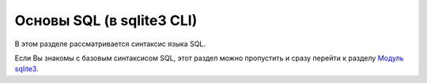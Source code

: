 Основы SQL (в sqlite3 CLI)
--------------------------

В этом разделе рассматривается синтаксис языка SQL.

Если Вы знакомы с базовым синтаксисом SQL, этот раздел можно пропустить
и сразу перейти к разделу `Модуль sqlite3 <./4_sqlite3.md>`__.
